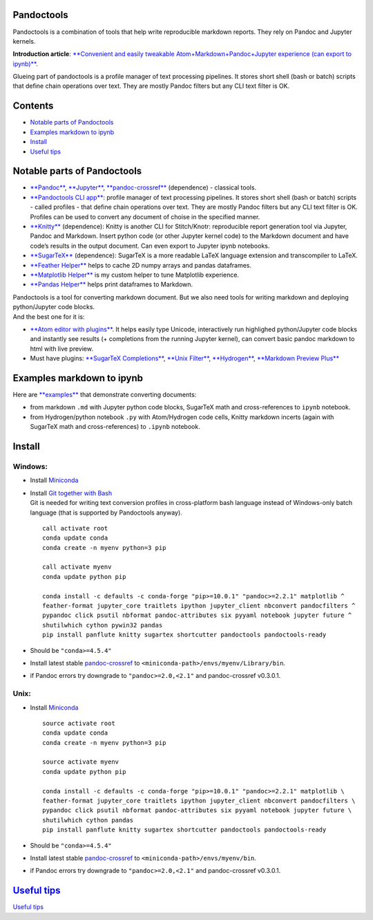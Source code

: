 Pandoctools
===========

Pandoctools is a combination of tools that help write reproducible
markdown reports. They rely on Pandoc and Jupyter kernels.

**Introduction article**: `**Convenient and easily tweakable
Atom+Markdown+Pandoc+Jupyter experience (can export to
ipynb)** <https://github.com/kiwi0fruit/misc/blob/master/src/atom_jupyter_pandoc_markdown.md>`__.

Glueing part of pandoctools is a profile manager of text processing
pipelines. It stores short shell (bash or batch) scripts that define
chain operations over text. They are mostly Pandoc filters but any CLI
text filter is OK.

Contents
========

-  `Notable parts of Pandoctools <#notable-parts-of-pandoctools>`__
-  `Examples markdown to ipynb <#examples-markdown-to-ipynb>`__
-  `Install <#install>`__
-  `Useful tips <#useful-tips>`__

Notable parts of Pandoctools
============================

-  `**Pandoc** <https://pandoc.org/>`__,
   `**Jupyter** <http://jupyter.org/>`__,
   `**pandoc-crossref** <https://github.com/lierdakil/pandoc-crossref>`__
   (dependence) - classical tools.
-  `**Pandoctools CLI
   app** <https://github.com/kiwi0fruit/pandoctools/tree/master/pandoctools/cli>`__:
   profile manager of text processing pipelines. It stores short shell
   (bash or batch) scripts - called profiles - that define chain
   operations over text. They are mostly Pandoc filters but any CLI text
   filter is OK. Profiles can be used to convert any document of choise
   in the specified manner.
-  `**Knitty** <https://github.com/kiwi0fruit/knitty>`__ (dependence):
   Knitty is another CLI for Stitch/Knotr: reproducible report
   generation tool via Jupyter, Pandoc and Markdown. Insert python code
   (or other Jupyter kernel code) to the Markdown document and have
   code’s results in the output document. Can even export to Jupyter
   ipynb notebooks.
-  `**SugarTeX** <https://github.com/kiwi0fruit/sugartex>`__
   (dependence): SugarTeX is a more readable LaTeX language extension
   and transcompiler to LaTeX.
-  `**Feather
   Helper** <https://github.com/kiwi0fruit/pandoctools/blob/master/pandoctools/feather>`__
   helps to cache 2D numpy arrays and pandas dataframes.
-  `**Matplotlib
   Helper** <https://github.com/kiwi0fruit/pandoctools/blob/master/pandoctools/matplotlib>`__
   is my custom helper to tune Matplotlib experience.
-  `**Pandas
   Helper** <https://github.com/kiwi0fruit/pandoctools/blob/master/pandoctools/pandas>`__
   helps print dataframes to Markdown.

| Pandoctools is a tool for converting markdown document. But we also
  need tools for writing markdown and deploying python/Jupyter code
  blocks.
| And the best one for it is:

-  `**Atom editor with
   plugins** <https://github.com/kiwi0fruit/pandoctools/blob/master/atom.md>`__.
   It helps easily type Unicode, interactively run highlighed
   python/Jupyter code blocks and instantly see results (+ completions
   from the running Jupyter kernel), can convert basic pandoc markdown
   to html with live preview.
-  Must have plugins: `**SugarTeX
   Completions** <https://github.com/kiwi0fruit/pandoctools/blob/master/atom.md#sugartex-completions>`__,
   `**Unix
   Filter** <https://github.com/kiwi0fruit/pandoctools/blob/master/atom.md#unix-filter>`__,
   `**Hydrogen** <https://github.com/kiwi0fruit/pandoctools/blob/master/atom.md#hydrogen>`__,
   `**Markdown Preview
   Plus** <https://github.com/kiwi0fruit/pandoctools/blob/master/atom.md#markdown-preview-plus>`__

Examples markdown to ipynb
==========================

Here are
`**examples** <https://github.com/kiwi0fruit/pandoctools/blob/master/examples>`__
that demonstrate converting documents:

-  from markdown ``.md`` with Jupyter python code blocks, SugarTeX math
   and cross-references to ``ipynb`` notebook.
-  from Hydrogen/python notebook ``.py`` with Atom/Hydrogen code cells,
   Knitty markdown incerts (again with SugarTeX math and
   cross-references) to ``.ipynb`` notebook.

Install
=======

Windows:
--------

-  Install `Miniconda <https://conda.io/miniconda.html>`__
-  | Install `Git together with Bash <https://git-scm.com/downloads>`__
   | Git is needed for writing text conversion profiles in
     cross-platform bash language instead of Windows-only batch language
     (that is supported by Pandoctools anyway).

   ::

       call activate root
       conda update conda
       conda create -n myenv python=3 pip

       call activate myenv
       conda update python pip

       conda install -c defaults -c conda-forge "pip>=10.0.1" "pandoc>=2.2.1" matplotlib ^
       feather-format jupyter_core traitlets ipython jupyter_client nbconvert pandocfilters ^
       pypandoc click psutil nbformat pandoc-attributes six pyyaml notebook jupyter future ^
       shutilwhich cython pywin32 pandas
       pip install panflute knitty sugartex shortcutter pandoctools pandoctools-ready

-  Should be ``"conda>=4.5.4"``
-  Install latest stable
   `pandoc-crossref <https://github.com/lierdakil/pandoc-crossref/releases>`__
   to
   ``<miniconda-path>/envs/myenv/Library/bin``.
-  if Pandoc errors try downgrade to ``"pandoc>=2.0,<2.1"`` and
   pandoc-crossref v0.3.0.1.

Unix:
-----

-  Install `Miniconda <https://conda.io/miniconda.html>`__

   ::

       source activate root
       conda update conda
       conda create -n myenv python=3 pip

       source activate myenv
       conda update python pip

       conda install -c defaults -c conda-forge "pip>=10.0.1" "pandoc>=2.2.1" matplotlib \
       feather-format jupyter_core traitlets ipython jupyter_client nbconvert pandocfilters \
       pypandoc click psutil nbformat pandoc-attributes six pyyaml notebook jupyter future \
       shutilwhich cython pandas
       pip install panflute knitty sugartex shortcutter pandoctools pandoctools-ready

-  Should be ``"conda>=4.5.4"``
-  Install latest stable
   `pandoc-crossref <https://github.com/lierdakil/pandoc-crossref/releases>`__
   to
   ``<miniconda-path>/envs/myenv/bin``.
-  if Pandoc errors try downgrade to ``"pandoc>=2.0,<2.1"`` and
   pandoc-crossref v0.3.0.1.

`Useful tips <https://github.com/kiwi0fruit/pandoctools/blob/master/tips.md>`__
===============================================================================

`Useful
tips <https://github.com/kiwi0fruit/pandoctools/blob/master/tips.md>`__
